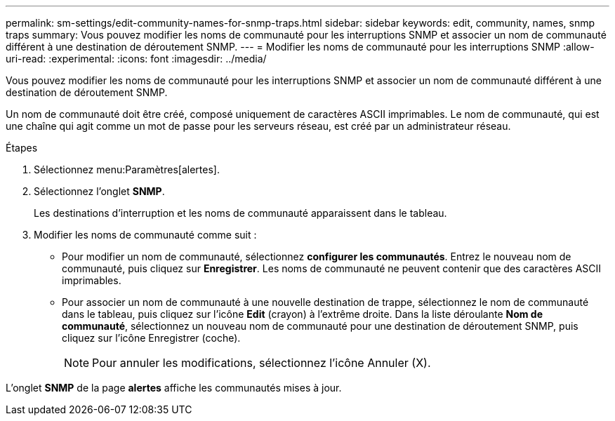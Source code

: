 ---
permalink: sm-settings/edit-community-names-for-snmp-traps.html 
sidebar: sidebar 
keywords: edit, community, names, snmp traps 
summary: Vous pouvez modifier les noms de communauté pour les interruptions SNMP et associer un nom de communauté différent à une destination de déroutement SNMP. 
---
= Modifier les noms de communauté pour les interruptions SNMP
:allow-uri-read: 
:experimental: 
:icons: font
:imagesdir: ../media/


[role="lead"]
Vous pouvez modifier les noms de communauté pour les interruptions SNMP et associer un nom de communauté différent à une destination de déroutement SNMP.

Un nom de communauté doit être créé, composé uniquement de caractères ASCII imprimables. Le nom de communauté, qui est une chaîne qui agit comme un mot de passe pour les serveurs réseau, est créé par un administrateur réseau.

.Étapes
. Sélectionnez menu:Paramètres[alertes].
. Sélectionnez l'onglet *SNMP*.
+
Les destinations d'interruption et les noms de communauté apparaissent dans le tableau.

. Modifier les noms de communauté comme suit :
+
** Pour modifier un nom de communauté, sélectionnez *configurer les communautés*. Entrez le nouveau nom de communauté, puis cliquez sur *Enregistrer*. Les noms de communauté ne peuvent contenir que des caractères ASCII imprimables.
** Pour associer un nom de communauté à une nouvelle destination de trappe, sélectionnez le nom de communauté dans le tableau, puis cliquez sur l'icône *Edit* (crayon) à l'extrême droite. Dans la liste déroulante *Nom de communauté*, sélectionnez un nouveau nom de communauté pour une destination de déroutement SNMP, puis cliquez sur l'icône Enregistrer (coche).
+
[NOTE]
====
Pour annuler les modifications, sélectionnez l'icône Annuler (X).

====




L'onglet *SNMP* de la page *alertes* affiche les communautés mises à jour.
